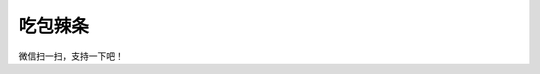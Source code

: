 吃包辣条
====================

.. image:: https://raw.githubusercontent.com/eatmoreapple/eatmoreapple/main/img/wechat_pay.jpg
    :width: 200px
    :alt: 我是一个二维码，我没有加载出来

微信扫一扫，支持一下吧！